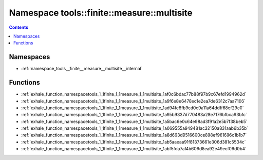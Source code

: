 
.. _namespace_tools__finite__measure__multisite:

Namespace tools::finite::measure::multisite
===========================================


.. contents:: Contents
   :local:
   :backlinks: none





Namespaces
----------


- :ref:`namespace_tools__finite__measure__multisite__internal`


Functions
---------


- :ref:`exhale_function_namespacetools_1_1finite_1_1measure_1_1multisite_1af0c6bdac77b88f97b9c67efd1994962d`

- :ref:`exhale_function_namespacetools_1_1finite_1_1measure_1_1multisite_1a9f6e8e6478ec1e2ea7de6312c7aa7106`

- :ref:`exhale_function_namespacetools_1_1finite_1_1measure_1_1multisite_1ad94fc8fb9cd0c9a11a64ddff68cf29c0`

- :ref:`exhale_function_namespacetools_1_1finite_1_1measure_1_1multisite_1a95b9337d770483a28e7176bfbca93bfc`

- :ref:`exhale_function_namespacetools_1_1finite_1_1measure_1_1multisite_1a5bac6e0c64e98ad3f91a2e5b7f38beb5`

- :ref:`exhale_function_namespacetools_1_1finite_1_1measure_1_1multisite_1a069555a949481ac32150a831aab6b35b`

- :ref:`exhale_function_namespacetools_1_1finite_1_1measure_1_1multisite_1a8d663d9516600ce898ef961696c1b1b7`

- :ref:`exhale_function_namespacetools_1_1finite_1_1measure_1_1multisite_1ab5aaeaa91f81373661e306d381c5534c`

- :ref:`exhale_function_namespacetools_1_1finite_1_1measure_1_1multisite_1abf5fda7af4b606d8ea92e49ecf06d0b4`
